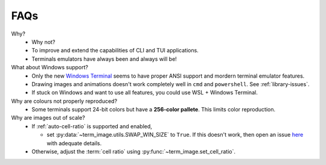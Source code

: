 FAQs
====

Why?
   - Why not?
   - To improve and extend the capabilities of CLI and TUI applications.
   - Terminals emulators have always been and always will be!

What about Windows support?
   - Only the new `Windows Terminal <https://github.com/microsoft/terminal>`_ seems to have proper ANSI support and mordern terminal emulator features.
   - Drawing images and animations doesn't work completely well in ``cmd`` and ``powershell``. See :ref:`library-issues`.
   - If stuck on Windows and want to use all features, you could use WSL + Windows Terminal.

Why are colours not properly reproduced?
   - Some terminals support 24-bit colors but have a **256-color pallete**. This limits color reproduction.

Why are images out of scale?
   - If :ref:`auto-cell-ratio` is supported and enabled,

     - set :py:data:`~term_image.utils.SWAP_WIN_SIZE` to ``True``.
       If this doesn't work, then open an issue `here
       <https://github.com/AnonymouX47/term-image/issues>`_ with adequate details.

   - Otherwise, adjust the :term:`cell ratio` using :py:func:`~term_image.set_cell_ratio`.
